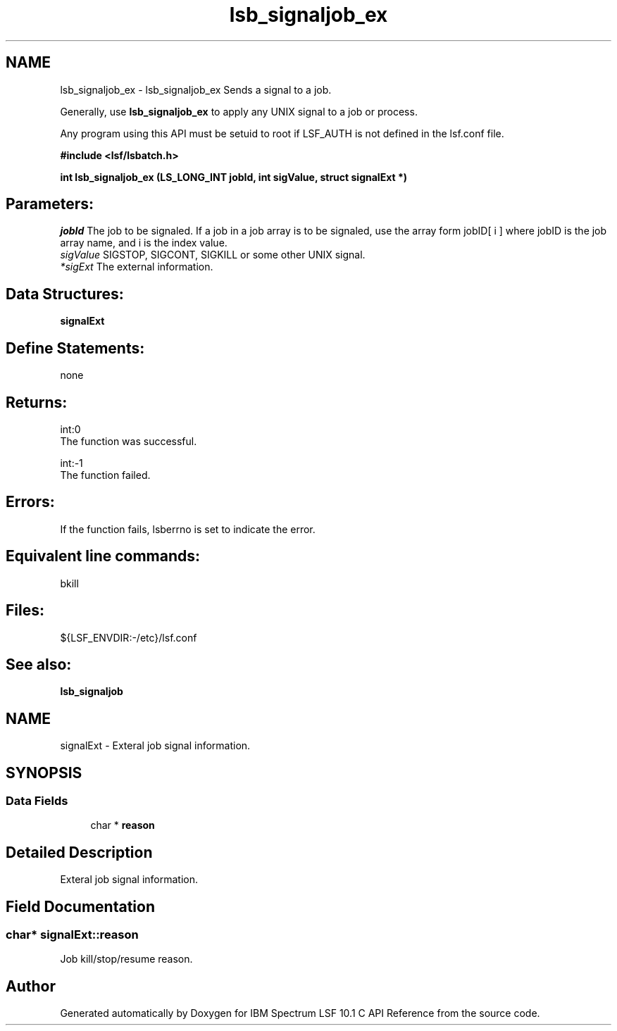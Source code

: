 .TH "lsb_signaljob_ex" 3 "10 Jun 2021" "Version 10.1" "IBM Spectrum LSF 10.1 C API Reference" \" -*- nroff -*-
.ad l
.nh
.SH NAME
lsb_signaljob_ex \- lsb_signaljob_ex 
Sends a signal to a job.
.PP
Generally, use \fBlsb_signaljob_ex\fP to apply any UNIX signal to a job or process.
.PP
Any program using this API must be setuid to root if LSF_AUTH is not defined in the lsf.conf file.
.PP
\fB#include <lsf/lsbatch.h>\fP
.PP
\fB int lsb_signaljob_ex (LS_LONG_INT jobId, int sigValue, struct \fBsignalExt\fP *)\fP
.PP
.SH "Parameters:"
\fIjobId\fP The job to be signaled. If a job in a job array is to be signaled, use the array form jobID[ i ] where jobID is the job array name, and i is the index value. 
.br
\fIsigValue\fP SIGSTOP, SIGCONT, SIGKILL or some other UNIX signal. 
.br
\fI*sigExt\fP The external information.
.PP
.SH "Data Structures:" 
.PP
\fBsignalExt\fP
.PP
.SH "Define Statements:" 
.PP
none
.PP
.SH "Returns:"
int:0 
.br
 The function was successful. 
.PP
int:-1 
.br
 The function failed.
.PP
.SH "Errors:" 
.PP
If the function fails, lsberrno is set to indicate the error.
.PP
.SH "Equivalent line commands:" 
.PP
bkill 
.br
.PP
.SH "Files:" 
.PP
${LSF_ENVDIR:-/etc}/lsf.conf
.PP
.SH "See also:"
\fBlsb_signaljob\fP 
.PP

.ad l
.nh
.SH NAME
signalExt \- Exteral job signal information.  

.PP
.SH SYNOPSIS
.br
.PP
.SS "Data Fields"

.in +1c
.ti -1c
.RI "char * \fBreason\fP"
.br
.in -1c
.SH "Detailed Description"
.PP 
Exteral job signal information. 
.SH "Field Documentation"
.PP 
.SS "char* \fBsignalExt::reason\fP"
.PP
Job kill/stop/resume reason. 
.PP


.SH "Author"
.PP 
Generated automatically by Doxygen for IBM Spectrum LSF 10.1 C API Reference from the source code.
